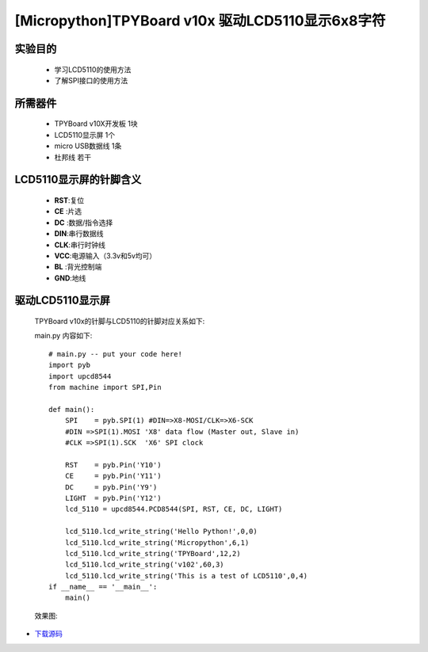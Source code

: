 [Micropython]TPYBoard v10x 驱动LCD5110显示6x8字符
==================================================


实验目的
----------------------

  - 学习LCD5110的使用方法

  - 了解SPI接口的使用方法


所需器件
---------------------

  - TPYBoard v10X开发板 1块

  - LCD5110显示屏 1个

  - micro USB数据线 1条

  - 杜邦线 若干


LCD5110显示屏的针脚含义
---------------------------

  - **RST**:复位
  - **CE** :片选
  - **DC** :数据/指令选择
  - **DIN**:串行数据线
  - **CLK**:串行时钟线
  - **VCC**:电源输入（3.3v和5v均可）
  - **BL** :背光控制端
  - **GND**:地线


驱动LCD5110显示屏
------------------------------------

  TPYBoard v10x的针脚与LCD5110的针脚对应关系如下:

  .. image:: ../img/test_21.png


  main.py 内容如下::

    # main.py -- put your code here!
    import pyb
    import upcd8544
    from machine import SPI,Pin

    def main():
        SPI    = pyb.SPI(1) #DIN=>X8-MOSI/CLK=>X6-SCK
        #DIN =>SPI(1).MOSI 'X8' data flow (Master out, Slave in)
        #CLK =>SPI(1).SCK  'X6' SPI clock

        RST    = pyb.Pin('Y10')
        CE     = pyb.Pin('Y11')
        DC     = pyb.Pin('Y9')
        LIGHT  = pyb.Pin('Y12')
        lcd_5110 = upcd8544.PCD8544(SPI, RST, CE, DC, LIGHT)

        lcd_5110.lcd_write_string('Hello Python!',0,0)
        lcd_5110.lcd_write_string('Micropython',6,1)
        lcd_5110.lcd_write_string('TPYBoard',12,2)
        lcd_5110.lcd_write_string('v102',60,3)
        lcd_5110.lcd_write_string('This is a test of LCD5110',0,4)
    if __name__ == '__main__':
        main()

  效果图:

  .. image:: ../img/test_22.png


- `下载源码 <https://github.com/TPYBoard/TPYBoard-v102>`_

